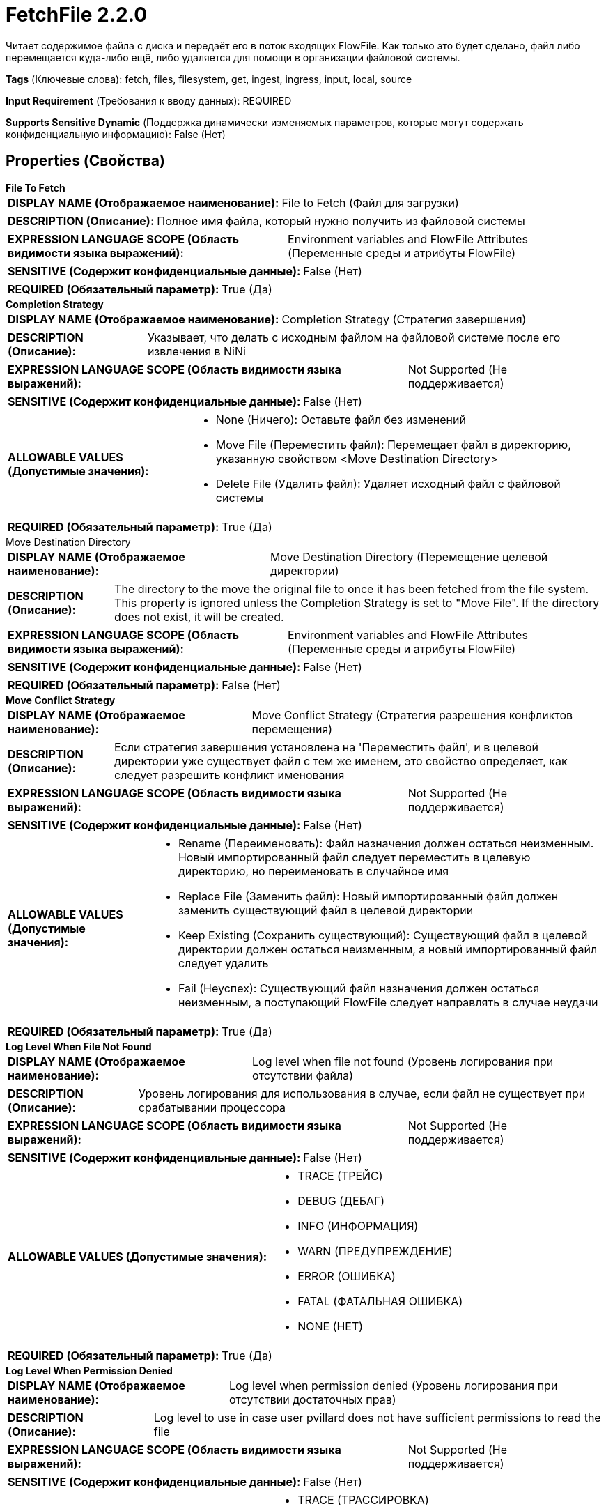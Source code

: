 = FetchFile 2.2.0

Читает содержимое файла с диска и передаёт его в поток входящих FlowFile. Как только это будет сделано, файл либо перемещается куда-либо ещё, либо удаляется для помощи в организации файловой системы.

[horizontal]
*Tags* (Ключевые слова):
fetch, files, filesystem, get, ingest, ingress, input, local, source
[horizontal]
*Input Requirement* (Требования к вводу данных):
REQUIRED
[horizontal]
*Supports Sensitive Dynamic* (Поддержка динамически изменяемых параметров, которые могут содержать конфиденциальную информацию):
 False (Нет) 



== Properties (Свойства)


.*File To Fetch*
************************************************
[horizontal]
*DISPLAY NAME (Отображаемое наименование):*:: File to Fetch (Файл для загрузки)

[horizontal]
*DESCRIPTION (Описание):*:: Полное имя файла, который нужно получить из файловой системы


[horizontal]
*EXPRESSION LANGUAGE SCOPE (Область видимости языка выражений):*:: Environment variables and FlowFile Attributes (Переменные среды и атрибуты FlowFile)
[horizontal]
*SENSITIVE (Содержит конфиденциальные данные):*::  False (Нет) 

[horizontal]
*REQUIRED (Обязательный параметр):*::  True (Да) 
************************************************
.*Completion Strategy*
************************************************
[horizontal]
*DISPLAY NAME (Отображаемое наименование):*:: Completion Strategy (Стратегия завершения)

[horizontal]
*DESCRIPTION (Описание):*:: Указывает, что делать с исходным файлом на файловой системе после его извлечения в NiNi


[horizontal]
*EXPRESSION LANGUAGE SCOPE (Область видимости языка выражений):*:: Not Supported (Не поддерживается)
[horizontal]
*SENSITIVE (Содержит конфиденциальные данные):*::  False (Нет) 

[horizontal]
*ALLOWABLE VALUES (Допустимые значения):*::

* None (Ничего): Оставьте файл без изменений 

* Move File (Переместить файл): Перемещает файл в директорию, указанную свойством <Move Destination Directory> 

* Delete File (Удалить файл): Удаляет исходный файл с файловой системы 


[horizontal]
*REQUIRED (Обязательный параметр):*::  True (Да) 
************************************************
.Move Destination Directory
************************************************
[horizontal]
*DISPLAY NAME (Отображаемое наименование):*:: Move Destination Directory (Перемещение целевой директории)

[horizontal]
*DESCRIPTION (Описание):*:: The directory to the move the original file to once it has been fetched from the file system. This property is ignored unless the Completion Strategy is set to "Move File". If the directory does not exist, it will be created.


[horizontal]
*EXPRESSION LANGUAGE SCOPE (Область видимости языка выражений):*:: Environment variables and FlowFile Attributes (Переменные среды и атрибуты FlowFile)
[horizontal]
*SENSITIVE (Содержит конфиденциальные данные):*::  False (Нет) 

[horizontal]
*REQUIRED (Обязательный параметр):*::  False (Нет) 
************************************************
.*Move Conflict Strategy*
************************************************
[horizontal]
*DISPLAY NAME (Отображаемое наименование):*:: Move Conflict Strategy (Стратегия разрешения конфликтов перемещения)

[horizontal]
*DESCRIPTION (Описание):*:: Если стратегия завершения установлена на 'Переместить файл', и в целевой директории уже существует файл с тем же именем, это свойство определяет, как следует разрешить конфликт именования


[horizontal]
*EXPRESSION LANGUAGE SCOPE (Область видимости языка выражений):*:: Not Supported (Не поддерживается)
[horizontal]
*SENSITIVE (Содержит конфиденциальные данные):*::  False (Нет) 

[horizontal]
*ALLOWABLE VALUES (Допустимые значения):*::

* Rename (Переименовать): Файл назначения должен остаться неизменным. Новый импортированный файл следует переместить в целевую директорию, но переименовать в случайное имя 

* Replace File (Заменить файл): Новый импортированный файл должен заменить существующий файл в целевой директории 

* Keep Existing (Сохранить существующий): Существующий файл в целевой директории должен остаться неизменным, а новый импортированный файл следует удалить 

* Fail (Неуспех): Существующий файл назначения должен остаться неизменным, а поступающий FlowFile следует направлять в случае неудачи 


[horizontal]
*REQUIRED (Обязательный параметр):*::  True (Да) 
************************************************
.*Log Level When File Not Found*
************************************************
[horizontal]
*DISPLAY NAME (Отображаемое наименование):*:: Log level when file not found (Уровень логирования при отсутствии файла)

[horizontal]
*DESCRIPTION (Описание):*:: Уровень логирования для использования в случае, если файл не существует при срабатывании процессора


[horizontal]
*EXPRESSION LANGUAGE SCOPE (Область видимости языка выражений):*:: Not Supported (Не поддерживается)
[horizontal]
*SENSITIVE (Содержит конфиденциальные данные):*::  False (Нет) 

[horizontal]
*ALLOWABLE VALUES (Допустимые значения):*::

* TRACE (ТРЕЙС)

* DEBUG (ДЕБАГ)

* INFO (ИНФОРМАЦИЯ)

* WARN (ПРЕДУПРЕЖДЕНИЕ)

* ERROR (ОШИБКА)

* FATAL (ФАТАЛЬНАЯ ОШИБКА)

* NONE (НЕТ)


[horizontal]
*REQUIRED (Обязательный параметр):*::  True (Да) 
************************************************
.*Log Level When Permission Denied*
************************************************
[horizontal]
*DISPLAY NAME (Отображаемое наименование):*:: Log level when permission denied (Уровень логирования при отсутствии достаточных прав)

[horizontal]
*DESCRIPTION (Описание):*:: Log level to use in case user pvillard does not have sufficient permissions to read the file


[horizontal]
*EXPRESSION LANGUAGE SCOPE (Область видимости языка выражений):*:: Not Supported (Не поддерживается)
[horizontal]
*SENSITIVE (Содержит конфиденциальные данные):*::  False (Нет) 

[horizontal]
*ALLOWABLE VALUES (Допустимые значения):*::

* TRACE (ТРАССИРОВКА)

* DEBUG (ОТЛАДКА)

* INFO (ИНФОРМАЦИЯ)

* WARN (ПРЕДУПРЕЖДЕНИЕ)

* ERROR (ОШИБКА)

* FATAL (СТОП)

* NONE (НИКАКОЙ)


[horizontal]
*REQUIRED (Обязательный параметр):*::  True (Да) 
************************************************








=== Ограничения

[cols="1a,2a",options="header",]
|===
|Требуемые права |Объяснение

|
|Позволяет оператору читать из любого файла, доступного NiFi.

|
|Позволяет оператору удалять любой файл, доступный NiFi.

|===



=== Relationships (Связи)

[cols="1a,2a",options="header",]
|===
|Наименование |Описание

|`not.found`
|Любой FlowFile, который не удалось получить из файловой системы, потому что файл не может быть найден, будет передан в эту Relationship.

|`failure`
|Любой FlowFile, который не удалось получить из файловой системы по любой причине, кроме недостаточных прав или отсутствия файла, будет передан в эту Relationship.

|`success`
|Любой FlowFile, успешно полученный из файловой системы, будет передан в эту Relationship.

|`permission.denied`
|Любой FlowFile, который не удалось получить из файловой системы из-за того, что пользователь, запустивший NiFi, не имеет достаточных прав, будет передан в эту Relationship.

|===





=== Writes Attributes (Записываемые атрибуты)

[cols="1a,2a",options="header",]
|===
|Наименование |Описание

|`amqp$appId`
|Поле идентификатора приложения из AMQP Message

|===





== Варианты использования, включающие другие компоненты


=== Взять все файлы из директории в NiFi


NOTE: 



Ключевые слова::

local

files

filesystem

ingest

ingress

get

source

input

fetch






=== Взять конкретные файлы из директории в NiFi, фильтруя по имени файла


NOTE: 



Ключевые слова::

local

files

filesystem

ingest

ingress

get

source

input

fetch

filter








=== Смотрите также


* xref:Processors/GetFile.adoc[GetFile]

* xref:Processors/ListFile.adoc[ListFile]

* xref:Processors/PutFile.adoc[PutFile]


